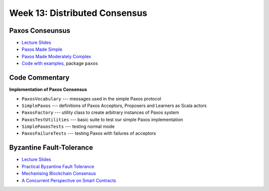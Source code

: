 Week 13: Distributed Consensus
==============================

Paxos Conseunsus
----------------

* `Lecture Slides <_static/resources/ysc3248-week-14-paxos.pdf>`_
* `Paxos Made Simple
  <https://lamport.azurewebsites.net/pubs/paxos-simple.pdf>`_
* `Paxos Made Moderately Complex <http://www.cs.cornell.edu/courses/cs7412/2011sp/paxos.pdf>`_
* `Code with examples
  <https://github.com/ysc3248/lectures-2020/tree/13-paxos>`_,
  package ``paxos``

Code Commentary
---------------

**Implementation of Paxos Consensus**

* ``PaxosVocabulary`` --- messages used in the simple Paxos protocol

* ``SimplePaxos`` --- definitions of Paxos Acceptors, Proposers and Learners as Scala actors

* ``PaxosFactory`` --- utility class to create arbitrary instances of Paxos system

* ``PaxosTestUtilities`` --- basic suite to test our simple Paxos implementation

* ``SimplePaxosTests`` --- testing normal mode

* ``PaxosFailureTests`` --- testing Paxos with failures of acceptors

Byzantine Fault-Tolerance
-------------------------

* `Lecture Slides <_static/resources/ysc3248-week-14-byzantine.pdf>`_
* `Practical Byzantine Fault Tolerance <http://pmg.csail.mit.edu/papers/osdi99.pdf>`_
* `Mechanising Blockchain Consensus <https://ilyasergey.net/papers/toychain-cpp18.pdf>`_
* `A Concurrent Perspective on Smart Contracts <https://ilyasergey.net/papers/csc-wtsc17.pdf>`_
